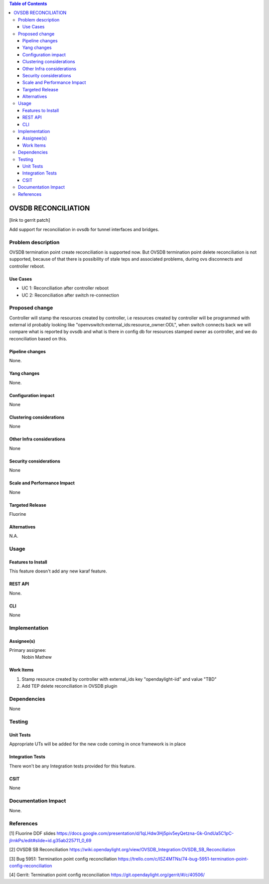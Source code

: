 
.. contents:: Table of Contents
      :depth: 3

=====================
OVSDB RECONCILIATION
=====================

[link to gerrit patch]

Add support for reconciliation in ovsdb for tunnel interfaces and bridges.


Problem description
===================

OVSDB termination point create reconciliation is supported now.
But OVSDB termination point delete reconciliation is not supported,
because of that there is possibility of stale teps and associated 
problems, during ovs disconnects and controller reboot.

Use Cases
---------

* UC 1: Reconciliation after controller reboot
* UC 2: Reconciliation after switch re-connection 

Proposed change
===============

Controller will stamp the resources created by controller, i.e resources 
created by controller will be programmed with external id probably looking
like "openvswitch:external_ids:resource_owner:ODL", when switch 
connects back we will compare what is reported by ovsdb and what is 
there in config db for resources stamped owner as controller, and we do 
reconciliation based on this.

Pipeline changes
----------------
None.

Yang changes
------------
None.

Configuration impact
---------------------
None

Clustering considerations
-------------------------
None

Other Infra considerations
--------------------------
None

Security considerations
-----------------------
None

Scale and Performance Impact
----------------------------
None

Targeted Release
-----------------
Fluorine

Alternatives
------------
N.A.

Usage
=====

Features to Install
-------------------
This feature doesn't add any new karaf feature.

REST API
--------
None.

CLI
---
None


Implementation
==============

Assignee(s)
-----------

Primary assignee:
  Nobin Mathew


Work Items
----------
#. Stamp resource created by controller with external_ids key "opendaylight-iid" and value "TBD"
#. Add TEP delete reconciliation in OVSDB plugin

Dependencies
============
None

Testing
=======

Unit Tests
----------
Appropriate UTs will be added for the new code coming in once framework is in place


Integration Tests
-----------------
There won't be any Integration tests provided for this feature.


CSIT
----
None

Documentation Impact
====================
None.

References
==========
[1] Fluorine DDF slides https://docs.google.com/presentation/d/1qLHdw3Hj5piv5eyQetzna-Gk-GndUa5C1pC-jIrnkPs/edit#slide=id.g35ab225711_0_69

[2] OVSDB SB Reconciliation https://wiki.opendaylight.org/view/OVSDB_Integration:OVSDB_SB_Reconciliation

[3] Bug 5951: Termination point config reconciliation https://trello.com/c/ISZ4MTNs/74-bug-5951-termination-point-config-reconciliation

[4] Gerrit: Termination point config reconciliation https://git.opendaylight.org/gerrit/#/c/40506/